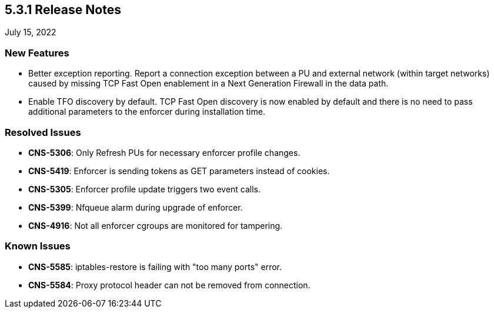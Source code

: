== 5.3.1 Release Notes

//'''
//
//title: 5.3.1
//type: list
//url: "/5.0/release-notes/5.3.1/"
//menu:
//  5.0:
//    parent: "release-notes"
//    identifier: 5.3.1
//    weight: 87
//
//'''

July 15, 2022

=== New Features

* Better exception reporting. Report a connection exception between a PU and external network (within target networks) caused by missing TCP Fast Open enablement in a Next Generation Firewall in the data path.

* Enable TFO discovery by default. TCP Fast Open discovery is now enabled by default and there is no need to pass additional parameters to the enforcer during installation time.

=== Resolved Issues

* *CNS-5306*: Only Refresh PUs for necessary enforcer profile changes.
* *CNS-5419*: Enforcer is sending tokens as GET parameters instead of cookies.
* *CNS-5305*: Enforcer profile update triggers two event calls.
* *CNS-5399*: Nfqueue alarm during upgrade of enforcer.
* *CNS-4916*: Not all enforcer cgroups are monitored for tampering.

=== Known Issues

* *CNS-5585*: iptables-restore is failing with "too many ports" error.
* *CNS-5584*: Proxy protocol header can not be removed from connection.
